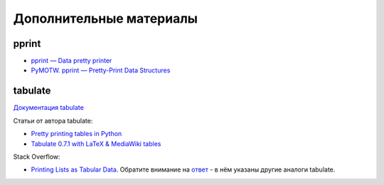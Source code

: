 .. meta::
   :http-equiv=Content-Type: text/html; charset=utf-8

Дополнительные материалы
------------------------


pprint
~~~~~~

-  `pprint — Data pretty printer <https://docs.python.org/3/library/pprint.html>`__
-  `PyMOTW. pprint — Pretty-Print Data Structures <https://pymotw.com/3/pprint/>`__

tabulate
~~~~~~~~

`Документация tabulate <https://bitbucket.org/astanin/python-tabulate>`__

Статьи от автора tabulate:

* `Pretty printing tables in Python <https://txt.arboreus.com/2013/03/13/pretty-print-tables-in-python.html>`__
* `Tabulate 0.7.1 with LaTeX & MediaWiki tables <https://txt.arboreus.com/2013/12/12/tabulate-0-7-1-with-latex-tables-named-tuples-etc.html>`__

Stack Overflow:

* `Printing Lists as Tabular Data <https://stackoverflow.com/questions/9535954/printing-lists-as-tabular-data>`__.
  Обратите внимание на `ответ <https://stackoverflow.com/a/26937531>`__ - в нём указаны другие аналоги tabulate.
